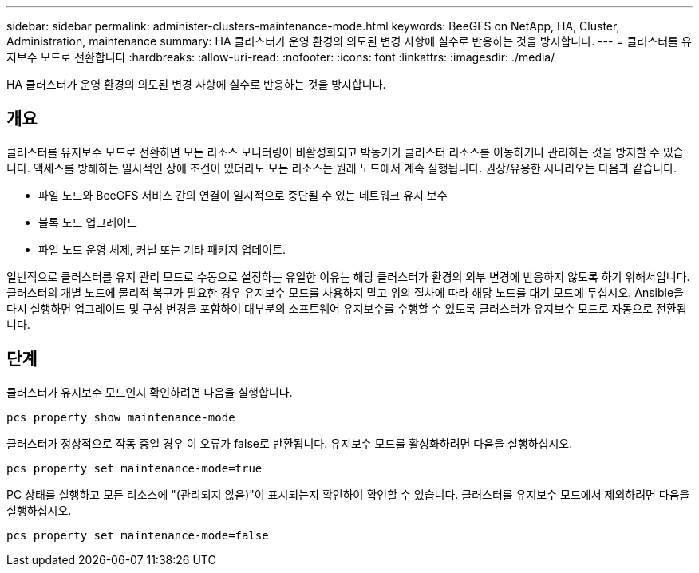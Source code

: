 ---
sidebar: sidebar 
permalink: administer-clusters-maintenance-mode.html 
keywords: BeeGFS on NetApp, HA, Cluster, Administration, maintenance 
summary: HA 클러스터가 운영 환경의 의도된 변경 사항에 실수로 반응하는 것을 방지합니다. 
---
= 클러스터를 유지보수 모드로 전환합니다
:hardbreaks:
:allow-uri-read: 
:nofooter: 
:icons: font
:linkattrs: 
:imagesdir: ./media/


[role="lead"]
HA 클러스터가 운영 환경의 의도된 변경 사항에 실수로 반응하는 것을 방지합니다.



== 개요

클러스터를 유지보수 모드로 전환하면 모든 리소스 모니터링이 비활성화되고 박동기가 클러스터 리소스를 이동하거나 관리하는 것을 방지할 수 있습니다. 액세스를 방해하는 일시적인 장애 조건이 있더라도 모든 리소스는 원래 노드에서 계속 실행됩니다. 권장/유용한 시나리오는 다음과 같습니다.

* 파일 노드와 BeeGFS 서비스 간의 연결이 일시적으로 중단될 수 있는 네트워크 유지 보수
* 블록 노드 업그레이드
* 파일 노드 운영 체제, 커널 또는 기타 패키지 업데이트.


일반적으로 클러스터를 유지 관리 모드로 수동으로 설정하는 유일한 이유는 해당 클러스터가 환경의 외부 변경에 반응하지 않도록 하기 위해서입니다. 클러스터의 개별 노드에 물리적 복구가 필요한 경우 유지보수 모드를 사용하지 말고 위의 절차에 따라 해당 노드를 대기 모드에 두십시오. Ansible을 다시 실행하면 업그레이드 및 구성 변경을 포함하여 대부분의 소프트웨어 유지보수를 수행할 수 있도록 클러스터가 유지보수 모드로 자동으로 전환됩니다.



== 단계

클러스터가 유지보수 모드인지 확인하려면 다음을 실행합니다.

[source, console]
----
pcs property show maintenance-mode
----
클러스터가 정상적으로 작동 중일 경우 이 오류가 false로 반환됩니다. 유지보수 모드를 활성화하려면 다음을 실행하십시오.

[source, console]
----
pcs property set maintenance-mode=true
----
PC 상태를 실행하고 모든 리소스에 "(관리되지 않음)"이 표시되는지 확인하여 확인할 수 있습니다. 클러스터를 유지보수 모드에서 제외하려면 다음을 실행하십시오.

[source, console]
----
pcs property set maintenance-mode=false
----